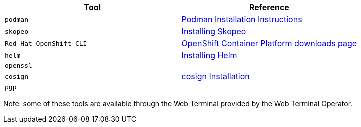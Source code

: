 |===
|**Tool**|**Reference**

| `podman`
| https://podman.io/getting-started/installation[Podman Installation Instructions]

| `skopeo`
| https://github.com/containers/skopeo/blob/main/install.md[Installing Skopeo]

| `Red Hat OpenShift CLI`
| https://access.redhat.com/downloads/content/290[OpenShift Container Platform downloads page]

| `helm`
| https://helm.sh/docs/intro/install[Installing Helm]

| `openssl`
|

| `cosign`
| https://docs.sigstore.dev/cosign/installation[cosign Installation]

| `pgp`
|

|===

Note: some of these tools are available through the Web Terminal provided by the Web Terminal Operator.
